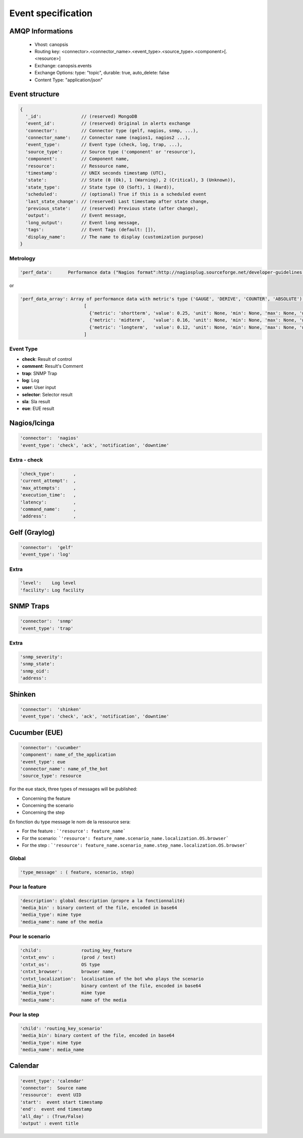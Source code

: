 Event specification
===================

AMQP Informations
-----------------

    * Vhost:              canopsis
    * Routing key:        <connector>.<connector_name>.<event_type>.<source_type>.<component>[.<resource>]
    * Exchange:           canopsis.events
    * Exchange Options:   type: "topic", durable: true, auto_delete: false
    * Content Type:       "application/json"

Event structure
---------------

.. code-block:: javascript

    {
      '_id':               // (reserved) MongoDB
      'event_id':          // (reserved) Original in alerts exchange
      'connector':         // Connector type (gelf, nagios, snmp, ...),
      'connector_name':    // Connector name (nagios1, nagios2 ...),
      'event_type':        // Event type (check, log, trap, ...),
      'source_type':       // Source type ('component' or 'resource'),
      'component':         // Component name,
      'resource':          // Ressource name,
      'timestamp':         // UNIX seconds timestamp (UTC),
      'state':             // State (0 (Ok), 1 (Warning), 2 (Critical), 3 (Unknown)),
      'state_type':        // State type (O (Soft), 1 (Hard)),
      'scheduled':         // (optional) True if this is a scheduled event
      'last_state_change': // (reserved) Last timestamp after state change,
      'previous_state':    // (reserved) Previous state (after change),
      'output':            // Event message,
      'long_output':       // Event long message,
      'tags':              // Event Tags (default: []),
      'display_name':      // The name to display (customization purpose)
    }

Metrology
^^^^^^^^^
.. code-block:: javascript

    'perf_data':      Performance data ("Nagios format":http://nagiosplug.sourceforge.net/developer-guidelines.html#AEN201)

or

.. code-block:: javascript

    'perf_data_array': Array of performance data with metric's type ('GAUGE', 'DERIVE', 'COUNTER', 'ABSOLUTE'), Ex:
                            [
                              {'metric': 'shortterm', 'value': 0.25, 'unit': None, 'min': None, 'max': None, 'warn': None, 'crit': None, 'type': 'GAUGE' },
                              {'metric': 'midterm',   'value': 0.16, 'unit': None, 'min': None, 'max': None, 'warn': None, 'crit': None, 'type': 'GAUGE' },
                              {'metric': 'longterm',  'value': 0.12, 'unit': None, 'min': None, 'max': None, 'warn': None, 'crit': None, 'type': 'GAUGE' }
                            ]


Event Type
^^^^^^^^^^

* **check**: Result of control
* **comment**: Result's Comment
* **trap**: SNMP Trap
* **log**: Log
* **user**: User input
* **selector**:  Selector result
* **sla**:  Sla result
* **eue**:  EUE result

Nagios/Icinga
-------------

.. code-block:: javascript

    'connector':  'nagios'
    'event_type': 'check', 'ack', 'notification', 'downtime'

Extra - check
^^^^^^^^^^^^^

.. code-block:: javascript

    'check_type':       ,
    'current_attempt':  ,
    'max_attempts':     ,
    'execution_time':   ,
    'latency':          ,
    'command_name':     ,
    'address':          ,

Gelf (Graylog)
--------------

.. code-block:: javascript

    'connector':  'gelf'
    'event_type': 'log'

Extra
^^^^^
.. code-block:: javascript

    'level':    Log level
    'facility': Log facility

SNMP Traps
----------

.. code-block:: javascript

    'connector':  'snmp'
    'event_type': 'trap'

Extra
^^^^^
.. code-block:: javascript

    'snmp_severity':
    'snmp_state':
    'snmp_oid':
    'address':

Shinken
-------

.. code-block:: javascript

    'connector':  'shinken'
    'event_type': 'check', 'ack', 'notification', 'downtime'

Cucumber (EUE)
--------------

.. code-block:: javascript

    'connector': 'cucumber'
    'component': name_of_the_application
    'event_type': eue
    'connector_name': name_of_the_bot
    'source_type': resource

For the eue stack, three types of messages will be published:

* Concerning the feature
* Concerning the scenario
* Concerning the step

En fonction du type message le nom de la ressource sera:

* For the feature : ```'resource': feature_name```
* For the scenario: ```'resource': feature_name.scenario_name.localization.OS.browser```
* For the step :    ```'resource': feature_name.scenario_name.step_name.localization.OS.browser```

Global
^^^^^^

.. code-block:: javascript

    'type_message' : ( feature, scenario, step)

Pour la feature
^^^^^^^^^^^^^^^

.. code-block:: javascript

    'description': global description (propre a la fonctionnalité)
    'media_bin' : binary content of the file, encoded in base64
    'media_type': mime type
    'media_name': name of the media

Pour le scenario
^^^^^^^^^^^^^^^^

.. code-block:: javascript

    'child':               routing_key_feature
    'cntxt_env' :          (prod / test)
    'cntxt_os':            OS type
    'cntxt_browser':       browser name,
    'cntxt_localization':  localisation of the bot who plays the scenario
    'media_bin':           binary content of the file, encoded in base64
    'media_type':          mime type
    'media_name':          name of the media

Pour la step
^^^^^^^^^^^^

.. code-block:: javascript

    'child': 'routing_key_scenario'
    'media_bin': binary content of the file, encoded in base64
    'media_type': mime type
    'media_name': media_name

Calendar
--------

.. code-block:: javascript

    'event_type': 'calendar'
    'connector':  Source name
    'ressource':  event UID
    'start':  event start timestamp
    'end':  event end timestamp
    'all_day' : (True/False)
    'output' : event title
